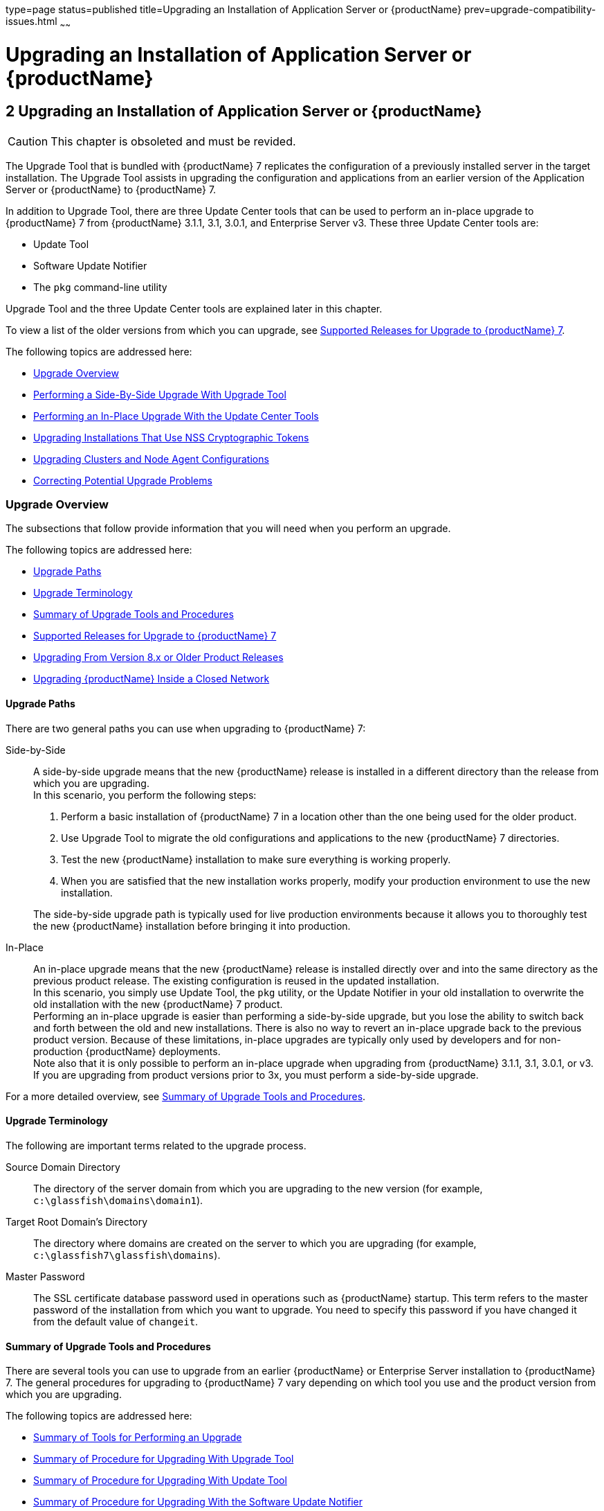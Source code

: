 type=page
status=published
title=Upgrading an Installation of Application Server or {productName}
prev=upgrade-compatibility-issues.html
~~~~~~

= Upgrading an Installation of Application Server or {productName}

[[upgrading-an-installation-of-application-server-or-glassfish-server]]
== 2 Upgrading an Installation of Application Server or {productName}

[CAUTION]
====
This chapter is obsoleted and must be revided.
====

The Upgrade Tool that is bundled with {productName} 7 replicates
the configuration of a previously installed server in the target
installation. The Upgrade Tool assists in upgrading the configuration
and applications from an earlier version of the Application Server or
{productName} to {productName} 7.

In addition to Upgrade Tool, there are three Update Center tools that
can be used to perform an in-place upgrade to {productName} 7 from
{productName} 3.1.1, 3.1, 3.0.1, and Enterprise Server v3. These
three Update Center tools are:

* Update Tool
* Software Update Notifier
* The `pkg` command-line utility

Upgrade Tool and the three Update Center tools are explained later in
this chapter.

To view a list of the older versions from which you can upgrade, see
xref:#supported-releases-for-upgrade-to-glassfish-server-7[Supported Releases for Upgrade to {productName} 7].

The following topics are addressed here:

* xref:#upgrade-overview[Upgrade Overview]
* xref:#performing-a-side-by-side-upgrade-with-upgrade-tool[Performing a Side-By-Side Upgrade With Upgrade Tool]
* xref:#performing-an-in-place-upgrade-with-the-update-center-tools[Performing an In-Place Upgrade With the Update Center
Tools]
* xref:#upgrading-installations-that-use-nss-cryptographic-tokens[Upgrading Installations That Use NSS Cryptographic Tokens]
* xref:#upgrading-clusters-and-node-agent-configurations[Upgrading Clusters and Node Agent Configurations]
* xref:#correcting-potential-upgrade-problems[Correcting Potential Upgrade Problems]

[[upgrade-overview]]

=== Upgrade Overview

The subsections that follow provide information that you will need when
you perform an upgrade.

The following topics are addressed here:

* xref:#upgrade-paths[Upgrade Paths]
* xref:#upgrade-terminology[Upgrade Terminology]
* xref:#summary-of-upgrade-tools-and-procedures[Summary of Upgrade Tools and Procedures]
* xref:#supported-releases-for-upgrade-to-glassfish-server-7[Supported Releases for Upgrade to {productName} 7]
* xref:#GSUPG00063[Upgrading From Version 8.x or Older Product Releases]
* xref:#upgrading-glassfish-server-inside-a-closed-network[Upgrading {productName} Inside a Closed Network]

[[upgrade-paths]]

==== Upgrade Paths

There are two general paths you can use when upgrading to {productName} 7:

Side-by-Side::
  A side-by-side upgrade means that the new {productName} release is
  installed in a different directory than the release from which you are
  upgrading. +
  In this scenario, you perform the following steps:

  1.  Perform a basic installation of {productName} 7 in a location
  other than the one being used for the older product.
  2.  Use Upgrade Tool to migrate the old configurations and
  applications to the new {productName} 7 directories.
  3.  Test the new {productName} installation to make sure everything
  is working properly.
  4.  When you are satisfied that the new installation works properly,
  modify your production environment to use the new installation.

+
The side-by-side upgrade path is typically used for live production
  environments because it allows you to thoroughly test the new
  {productName} installation before bringing it into production.

In-Place::
  An in-place upgrade means that the new {productName} release is
  installed directly over and into the same directory as the previous
  product release. The existing configuration is reused in the updated
  installation. +
In this scenario, you simply use Update Tool, the `pkg` utility, or
  the Update Notifier in your old installation to overwrite the old
  installation with the new {productName} 7 product. +
  Performing an in-place upgrade is easier than performing a
  side-by-side upgrade, but you lose the ability to switch back and
  forth between the old and new installations. There is also no way to
  revert an in-place upgrade back to the previous product version.
  Because of these limitations, in-place upgrades are typically only
  used by developers and for non-production {productName}
  deployments. +
  Note also that it is only possible to perform an in-place upgrade when
  upgrading from {productName} 3.1.1, 3.1, 3.0.1, or v3. If you are
  upgrading from product versions prior to 3x, you must perform a
  side-by-side upgrade.

For a more detailed overview, see xref:#summary-of-upgrade-tools-and-procedures[Summary of Upgrade Tools
and Procedures].

[[upgrade-terminology]]

==== Upgrade Terminology

The following are important terms related to the upgrade process.

Source Domain Directory::
  The directory of the server domain from which you are upgrading to the
  new version (for example, `c:\glassfish\domains\domain1`).
Target Root Domain's Directory::
  The directory where domains are created on the server to which you are
  upgrading (for example, `c:\glassfish7\glassfish\domains`).
Master Password::
  The SSL certificate database password used in operations such as
  {productName} startup. This term refers to the master password of
  the installation from which you want to upgrade. You need to specify
  this password if you have changed it from the default value of
  `changeit`.

[[summary-of-upgrade-tools-and-procedures]]

==== Summary of Upgrade Tools and Procedures

There are several tools you can use to upgrade from an earlier {productName} or Enterprise Server installation to {productName} 7. The
general procedures for upgrading to {productName} 7 vary depending
on which tool you use and the product version from which you are upgrading.

The following topics are addressed here:

* xref:#summary-of-tools-for-performing-an-upgrade[Summary of Tools for Performing an Upgrade]
* xref:#summary-of-procedure-for-upgrading-with-upgrade-tool[Summary of Procedure for Upgrading With Upgrade Tool]
* xref:#summary-of-procedure-for-upgrading-with-update-tool[Summary of Procedure for Upgrading With Update Tool]
* xref:#summary-of-procedure-for-upgrading-with-the-software-update-notifier[Summary of Procedure for Upgrading With the Software Update Notifier]
* xref:#summary-of-procedure-for-upgrading-with-the-pkg-utility[Summary of Procedure for Upgrading With the `pkg` Utility]

[[summary-of-tools-for-performing-an-upgrade]]

===== Summary of Tools for Performing an Upgrade

There are several tools you can use to perform an upgrade to {productName} 7 are described below.

* xref:#upgrade-tool[Upgrade Tool]
* xref:#update-tool-and-the-pkg-utility[Update Tool and the `pkg` Utility]
* xref:#software-update-notifier[Software Update Notifier]

[[upgrade-tool]]

Upgrade Tool

The {productName} Upgrade Tool is tended solely for performing
side-by-side upgrades from any compatible older product version to
{productName} 7.

Upgrade Tool provides a number of features that aid in the migration of
older configurations and applications to a new {productName} 7
installation. These features are described in more detail in
xref:#upgrade-tool-functionality[Upgrade Tool Functionality].

In {productName} 7 Upgrade Tool is installed in the
as-install``/bin`` directory.

[NOTE]
====
Upgrade Tool is the only tool you can use when upgrading to {productName} 7 from product versions prior to {productName} 3.0.1 or
Enterprise Server v3.
====

See xref:#summary-of-procedure-for-upgrading-with-upgrade-tool[Summary of Procedure for Upgrading With Upgrade Tool]
for an overview of the general procedure for performing an upgrade with
Upgrade Tool.

[[update-tool-and-the-pkg-utility]]

Update Tool and the `pkg` Utility

The {productName} Update Tool is a graphical utility that is
typically used for the day-to-day maintenance of {productName}
components and additional features. For example, Update Tool can be used
to update {productName} components or install additional features
such as OSGi Admin Console.

The command-line counterpart to Update Tool is the `pkg` utility. While
the `pkg` utility does not provide exactly the same set of features as
Update Tool, for the purposes of upgrading to {productName} 7, the
`pkg` utility and Update Tool feature sets are almost identical.

In addition to day-to-day maintenance tasks, Update Tool and the `pkg`
utility can be used to perform an in-place upgrade of an entire
{productName} 3.0.1 or Enterprise Server v3 installation to the
{productName} 7 or later release.

In {productName} 7 Update Tool is installed in the
as-install-parent``/bin`` directory.

[NOTE]
====
It is not possible to use Update Tool to upgrade from {productName}
or Enterprise Server versions prior to 3x. For these older versions, you
must use the Upgrade Tool, described in xref:#upgrade-tool[Upgrade Tool].
====

See xref:#summary-of-procedure-for-upgrading-with-update-tool[Summary of Procedure for Upgrading With Update Tool] for
an overview of the general procedure for performing an upgrade with
Update Tool. For more information about Update Tool in general, see
"xref:administration-guide.adoc#GSADG00701[Update Tool]"
in {productName} Administration Guide.

[[software-update-notifier]]

Software Update Notifier

The {productName} Software Update Notifier is similar to Update Tool
and the `pkg` utility in that it enables you to perform an in-place
upgrade from {productName} 3.1.1, 3.1, 3.0.1, or Enterprise Server
v3. As with Update Tool and the `pkg` utility, you cannot use the
Software Update tool to upgrade from product releases prior 3.0.1 and
v3.

The Software Update Notifier is distributed as a configuration option
during {productName} 7, 3.0.1, and Enterprise Server v3
installation. If installed and enabled, the Software Update Notifier
monitors your installation and pops up a notification balloon when
updates or upgrades are available for your product.

See xref:#summary-of-procedure-for-upgrading-with-the-software-update-notifier[Summary of Procedure for Upgrading With the Software
Update Notifier] for an overview of the general procedure for performing
an upgrade with the Software Update Notifier. For more information about
the Update Notifier, refer to the Update Tool online help.

[[summary-of-procedure-for-upgrading-with-upgrade-tool]]

===== Summary of Procedure for Upgrading With Upgrade Tool

The general procedure for using Upgrade Tool to perform an upgrade to
{productName} 7 from any compatible older version of {productName} or Enterprise Server comprises the following steps:

1. Download {productName} 7 and perform a Standard Installation,
as described in "xref:installation-guide.adoc#GSING00007[
To Install {productName} Using the Self-Extracting File]"
in {productName} Installation Guide.
2. Copy any custom or third-party libraries from the older installation
to their corresponding locations in the new {productName} 7
installation directories. Note that you should only copy custom or
third-party libraries here. Do not copy an libraries from the actual
domain that will be upgraded.
3. Run the `asupgrade` command from the new {productName} 7
as-install``/bin`` directory.
4. Start the new {productName} 7 DAS with the
`asadmin start-domain` subcommand.

This procedure is described in more detail in xref:#performing-a-side-by-side-upgrade-with-upgrade-tool[Performing a
Side-By-Side Upgrade With Upgrade Tool].

[[summary-of-procedure-for-upgrading-with-update-tool]]

===== Summary of Procedure for Upgrading With Update Tool

The general procedure for using Update Tool to perform an upgrade to
{productName} 7 from {productName} 3.0.1 or Enterprise Server v3
comprises the following steps:

1. Manually stop all server instances and the domain.
2. Launch Update Tool by using the as-install-parent`/bin/updatetool`
command in the older product directory.
3. In Update Tool, select and install the latest {productName}
product release. This updates your server to the 7 release.
4. Upgrade the domain by running the `asadmin start-domain --upgrade`
subcommand. This performs the upgrade and then shuts down the DAS.
5. Restart the DAS normally with the with the `asadmin start-domain`
subcommand.

This procedure is described in more detail in xref:#to-upgrade-using-the-update-tool-gui[To Upgrade
Using the Update Tool GUI].

[[summary-of-procedure-for-upgrading-with-the-software-update-notifier]]

===== Summary of Procedure for Upgrading With the Software Update Notifier

The general procedure for using the Software Update Notifier to perform
an upgrade to {productName} 7 from {productName}3.0.1 or
Enterprise Server v3 comprises the following steps:

1. Wait for the Software Update Notifier to pop up a notification
balloon informing you that updates are available.
2. Click the balloon prompt to launch the Software Update GUI.
3. Manually stop all server instances and the domain.
4. Use the Software Update GUI to perform the upgrade. This updates
your server to the 7 release.
5. Upgrade the domain by running the `asadmin start-domain --upgrade`
subcommand. This performs the upgrade and then shuts down the DAS.
6. Restart the upgraded DAS normally with the with the
`asadmin start-domain` subcommand.

This procedure is described in more detail in xref:#to-upgrade-using-the-software-update-notifier[To Upgrade
Using the Software Update Notifier].

[[summary-of-procedure-for-upgrading-with-the-pkg-utility]]

===== Summary of Procedure for Upgrading With the `pkg` Utility

The general procedure for using the `pkg` utility to perform an upgrade
to {productName} 7 from {productName}3.0.1 or Enterprise Server
v3 comprises the following steps:

1. Manually stop all server instances and the domain.
2. Run the as-install-parent`/bin/pkg` command with the desired options
in the older product directory. This updates your server to the 7
release.
3. Upgrade the domain by running the `asadmin start-domain --upgrade`
subcommand. This performs the upgrade and then shuts down the DAS.
4. Restart the upgraded DAS normally with the with the
`asadmin start-domain` subcommand.

This procedure is described in more detail in xref:#to-upgrade-from-the-command-line-using-the-pkg-utility[To Upgrade
From the Command Line Using the `pkg` Utility].

[[supported-releases-for-upgrade-to-glassfish-server-7]]

==== Supported Releases for Upgrade to {productName} 7

Upgrades to {productName} 7 are supported from the following
earlier {productName} product releases:

* Sun GlassFish Enterprise Server v2.1.1
* Sun GlassFish Enterprise Server v3
* {productName} 3.0.1
* {productName} 3.1
* {productName} 3.1.1

[[GSUPG00063]][[upgrading-from-version-8.x-or-older-product-releases]]

==== Upgrading From Version 8.x or Older Product Releases

It is not possible to upgrade to {productName} 7 directly from Sun
GlassFish Enterprise Server 8.x or older product releases.

To upgrade from a product release that is older than any of those listed
in xref:#supported-releases-for-upgrade-to-glassfish-server-7[Supported Releases for Upgrade to {productName} 7],
you must first upgrade your older product release to one of the releases
that are supported for upgrade to {productName} 7.

For example, to upgrade from any Enterprise Server 8.x release, you
first need to upgrade that older release to Enterprise Server 2.1.1.
That is, your upgrade path would be as follows:

Enterprise Server 8.x⇒Enterprise Server 2.1.1⇒{productName} 7

Sun GlassFish Enterprise Server 2.1.1 is available for download from the
http://glassfish.java.net/public/downloadsindex.html[GlassFish Community
Downloads] (`http://glassfish.java.net/public/downloadsindex.html`)
page. Instructions for upgrading to Enterprise Server 2.1.1 are provided
in http://download.oracle.com/docs/cd/E19879-01/821-0180/index.html[Sun
GlassFish Enterprise Server 2.1.1 Upgrade Guide]
(`http://docs.oracle.com/cd/E19879-01/821-0180/index.html`).

After upgrading your older Enterprise Server installation to Enterprise
Server 2.1.1, you can proceed normally with the instructions in this
guide to complete the upgrade to {productName} 7.

[[upgrading-glassfish-server-inside-a-closed-network]]

==== Upgrading {productName} Inside a Closed Network

For instructions on upgrading a {productName} installation in an
environment where Internet access is not available, see
"xref:administration-guide.adoc#GSADG00575[
Extending and Updating {productName} Inside a Closed Network]"
in {productName} Administration Guide.

[[performing-a-side-by-side-upgrade-with-upgrade-tool]]

=== Performing a Side-By-Side Upgrade With Upgrade Tool

This section explains how to use Upgrade Tool to perform a side-by-side
upgrade to {productName} 7 from any compatible older product release.

The following topics are addressed here:

* xref:#upgrade-tool-summary[Upgrade Tool Summary]
* xref:#upgrade-tool-functionality[Upgrade Tool Functionality]
* xref:#to-upgrade-from-the-command-line-using-upgrade-tool[To Upgrade From the Command Line Using Upgrade Tool]
* xref:#to-upgrade-using-the-upgrade-tool-wizard[To Upgrade Using the Upgrade Tool Wizard]

[[upgrade-tool-summary]]

==== Upgrade Tool Summary

The Upgrade Tool upgrades your domain configurations and deployed
applications. When you use the Upgrade Tool, the source server and the
target server are normally installed on the same machine, but under
different install locations. Both server file systems must be accessible
from the system on which you perform the upgrade.

To perform the upgrade, the user who runs the upgrade needs to have read
permissions for the source and target directories and write permission
for the target directory.

You can perform an upgrade using Upgrade Tool in the following ways:

* xref:#to-upgrade-from-the-command-line-using-upgrade-tool[To Upgrade From the Command Line Using Upgrade Tool]
* xref:#to-upgrade-using-the-upgrade-tool-wizard[To Upgrade Using the Upgrade Tool Wizard]

[[upgrade-tool-functionality]]

==== Upgrade Tool Functionality

The Upgrade Tool migrates the configurations and deployed applications
from an earlier version of Sun Java System Application Server or Sun
GlassFishEnterprise Server to the current version. Database migrations
or conversions are not part of this upgrade process.

Briefly, the Upgrade Tool performs the following steps:

* Copies the older source domain directory to the new target `domains` directory.
* Calls the `asadmin start-domain --upgrade` command to migrate the
source configurations to the new target {productName} installation.
* Sends all `asadmin` command output to the screen and to the
`upgrade.log` file, and sends all server output to the `server.log` file.

Additional Upgrade Tool functions are explained in the following sections:

* xref:#migration-of-deployed-applications[Migration of Deployed Applications]
* xref:#upgrade-of-clusters[Upgrade of Clusters]
* xref:#upgrade-verification[Upgrade Verification]

[[migration-of-deployed-applications]]

===== Migration of Deployed Applications

Application archives (EAR files) and component archives (JAR, WAR, and
RAR files) that are deployed in the source server do not require any
modification to run on {productName} 7.
Components that may have incompatibilities are deployed on {productName} 7 with the `compatibility` property set to `v2` and will run
without change on {productName} 7. You may, however, want to
consider modifying the applications to conform to Jakarta EE 6 requirements.

The Jakarta EE 6 platform specification imposes stricter requirements than
Jakarta EE 5 did on which JAR files can be visible to various modules
within an EAR file. In particular, application clients must not have
access to EJB JAR files or other JAR files in the EAR file unless they
use a `Class-Path` header in the manifest file, or unless references use
the standard Java SE mechanisms (extensions, for example), or use the
Jakarta EE `library-directory` mechanism. Setting the `library-directory`
property to `v2` removes these Jakarta EE 6 restrictions.

Applications and components that are deployed in the source server are
deployed on the target server during the upgrade. Applications that do
not deploy successfully on the target server must be deployed manually
on the target server by the user.

If a domain contains information about a deployed application and the
installed application components do not agree with the configuration
information, the configuration is migrated unchanged, without any
attempt to reconfigure the incorrect configurations.

[[upgrade-of-clusters]]

===== Upgrade of Clusters

When upgrading from a clustered configuration, the older cluster
information is retained in a new `domain.xml` file in the {productName} 7 installation directories. However, it is still necessary to
manually re-create the server instances that are contained in the
clusters. This procedure is explained in xref:#upgrading-clusters-and-node-agent-configurations[Upgrading Clusters
and Node Agent Configurations].

[[upgrade-verification]]

===== Upgrade Verification

An upgrade log records the upgrade activity. The upgrade log file is
named `upgrade.log` and is created in the working directory from which
the Upgrade Tool is run. Additional information is recorded in the
server log of the upgraded domain.

You can also use the `asadmin version` subcommand after starting the
upgraded domain to verify the new {productName} product version; for example:

[source]
----
asadmin> version
Version = Eclipse GlassFish 7.0.0 (build 42)
Command version executed successfully.
----

[[to-upgrade-from-the-command-line-using-upgrade-tool]]

==== To Upgrade From the Command Line Using Upgrade Tool

This procedure explains how to use the Upgrade Tool command line to
upgrade to {productName} 7 from any supported older product release.
See xref:#supported-releases-for-upgrade-to-glassfish-server-7[Supported Releases for Upgrade to {productName} 7] for a list of supported releases.

Before You Begin

Ensure that the domains on the source server from which you are
upgrading are stopped before proceeding.

1. Download and install {productName} 7 using the Typical
Installation path. +
See "xref:installation-guide.adoc#GSING00025[
Installing {productName} From a Self-Extracting Bundle]"
in {productName} Installation Guide for instructions.

2. Copy any custom or third-party libraries that may be located in the
source as-install``/lib`` directory to the target as-install``/lib``
directory. +
Custom and third-party libraries should normally be located in the
domain-dir``/lib`` directory. This step is only necessary for custom or
third-party libraries that may be located in the nonstandard
as-install``/lib`` directory.

3. Start Upgrade Tool from a command shell for your operating environment.
+
[NOTE]
====
Use the Upgrade Tool that is located in the target {productName} 7
installation, not the older source installation.
====
+
* On UNIX systems
+
[source]
----
as-install/bin/asupgrade -c
----
* On Windows systems
+
[source]
----
as-install\bin\asupgrade.bat -c
----
The `-c` option starts Upgrade Tool in console mode. If `-c` is omitted,
Upgrade Tool starts in GUI mode, which is described in xref:#to-upgrade-using-the-upgrade-tool-wizard[To
Upgrade Using the Upgrade Tool Wizard].
+
If you start Upgrade Tool with only the `-c` option, the tool enters
interactive CLI mode in which you are asked to supply the needed
options. If you prefer to enter all options directly from the command
line, you can use the following syntax:
+
[source]
----
asupgrade
[-c|--console]
[-V|--version]
[-h|--help]
[-s|--source source-domain-directory]
[-t|--target target-domain-directory]
[-f|--passwordfile password-file]
----

+
Explanations of these options are provided at the end of this procedure.

4. Follow the prompts to perform the upgrade. +
If a name used for an older domain that you are upgrading already exists
in the new target domains directory, Upgrade Tool will ask if you want
to rename the new directory so the old directory can be copied to the
new installation.
* If you type `y` in response, the directory is renamed
domain-name`.original`. If that name already exists, the directory will
be renamed domain-name`.orginal.0`. For example, if the old domain
directory is named `domain1`, it will be renamed `domain1.original`, or
if that name already exists, `domain1.original.0`.
* If you type `n`, you are prompted to specify a different directory
name or quit.
+
The domain is upgraded and the results are output to the console.

5. Review the console output to verify that the upgrade proceeded correctly. +
This output is also written to the `output.log` file for later review. +
If there are any `SEVERE` or `WARNING` messages in the `server.log`
file, the upgrade output will say
`"Possible error encountered during upgrade. See server log after upgrade process completes."`

6. Start the upgraded {productName} 7 domain.
+
[source]
----
asadmin start-domain domain-name
----
Log in to the Administration Console with the user name and password you
used in the older server.
+
[NOTE]
====
{productName} 7 does not support NSS authentication. If you are
upgrading from a Enterprise Profile configuration that uses NSS
authentication, follow the procedure in xref:#upgrading-installations-that-use-nss-cryptographic-tokens[Upgrading
Installations That Use NSS Cryptographic Tokens].
====

7. If you are upgrading a clustered configuration or a configuration in
which node agents were used, proceed with the instructions in
xref:#upgrading-clusters-and-node-agent-configurations[Upgrading Clusters and Node Agent Configurations].

[[gktiu]]
Example 2-1 Using the `asupgrade` Command Line

The following example shows how to use the `asupgrade` command-line
utility in non-interactive mode to upgrade an existing Sun GlassFish
Enterprise Server v2.1 installation to {productName} 7. The
following command should be entered on a single line.

[source]
----
asupgrade -c -s /home/glassfish/domains/domain1 -f /root/mypassword
-t /home/glassfish7/glassfish/domains
----

asupgrade Command-Line Options

Listed below are the `asupgrade` command-line options, including the
short form, the long form, and a description of each option.

[width="100%",cols="<26%,<26%,<48%",options="header",]
|===
|Short Form |Long Form |Description

|`-c`
|`--console`
|Launches the upgrade command line utility.

|`-V`
|`--version`
|The version of the {productName}.

|`-h`
|`--help`
|Displays the arguments for launching the upgrade utility.

|`-s` source-domain-directory
|`--source` source-domain-directory
|The domain-dir directory in the source (older) server installation.

|`-t` target-domains-directory
|`--target` target-domains-directory
|The desired domain-root-dir directory in the {productName} 7 target
installation; default is as-install``/domains``

|`-f` password-file
|`--passwordfile` password-file
|The file containing the administration password and the master password.
|===

Next Steps

* Browse to the URL `http://localhost:8080` to view the
domain-dir``/docroot/index.html`` file. This file is brought over during
the upgrade. You may want to copy the default {productName} 7 file
from the `domain1.original/docroot` directory and customize it for your
{productName} 7 installation.
* To register your installation of {productName} from the
Administration Console, select the Registration item from the Common
Tasks page. For step-by-step instructions on the registration process,
click the Help button on the Administration Console.

[[to-upgrade-using-the-upgrade-tool-wizard]]

==== To Upgrade Using the Upgrade Tool Wizard

This procedure explains how to use the graphical Upgrade Tool Wizard to
upgrade to {productName} 7 from any supported older product release.
See xref:#supported-releases-for-upgrade-to-glassfish-server-7[Supported Releases for Upgrade to {productName} 7] for a list of supported releases.

Before You Begin

Ensure that the source domains from which you are upgrading are stopped
before proceeding.

1. Download and install {productName} 7 using the Typical Installation path. +
See "xref:installation-guide.adoc#GSING00025[
Installing {productName} From a Self-Extracting Bundle]"
in {productName} Installation Guide for instructions.

2. Copy any custom or third-party libraries that may be located in the
source as-install``/lib`` directory to the target as-install``/lib`` directory. +
Custom and third-party libraries should normally be located in the
domain-dir``/lib`` directory. This step is only necessary for custom or
third-party libraries that may be located in the nonstandard
as-install``/lib`` directory.

3. Start the Upgrade Tool wizard from a command shell for your
operating environment.
+
[NOTE]
====
Use the Upgrade Tool that is located in the target {productName} 7
installation, not the older source installation.
====
+
* On UNIX systems
+
[source]
----
as-install/bin/asupgrade
----
* On Windows systems
+
[source]
----
as-install\bin\asupgrade.bat
----

+
[TIP]
====
You may find it faster to run the `asupgrade` command with the `s`
source-domain-directory option, which will prefill the Source Domain
Directory field in the next step.
====

4. In the Source Domain Directory field, type the domain directory of
the existing installation from which to import the configuration, or
click Browse. +
For example, you might type `c:\glassfish\domains\domain1`.

5. In the Target Domains Root Directory field, type the location of the
{productName} 7 installation to which to transfer the
configuration, or click Browse. +
The default is the full path name of the `domains` directory of your
{productName} 7 installation (for example,
`c:\glassfish7\glassfish\domains`).

6. Provide the master password of the source application server. +
The domain will be upgraded using these credentials. If you do not
specify a password here, the default master password is used.
+
[NOTE]
====
{productName} 7 does not support NSS authentication. If you are
upgrading from a Enterprise Profile configuration that uses NSS
authentication, follow the procedure in xref:#upgrading-installations-that-use-nss-cryptographic-tokens[Upgrading
Installations That Use NSS Cryptographic Tokens].
====

7. Click Next. +
If a name used for an older domain that you are upgrading already exists
in the new target domains directory, Upgrade Tool will ask if you want
to rename the new directory so the old directory can be copied to the
new installation.
* If you click OK in response, the directory is renamed
domain-name``.original``. If that name already exists, the directory will
be renamed domain-name``.orginal.0``. For example, if the old domain
directory is named `domain1`, it will be renamed `domain1.original`, or
if that name already exists, `domain1.original.0`.
* If you click No, you brought back to the main screen.

+
The domain is upgraded and the Upgrade Results page displays the status
of the upgrade operation.

8. Review the output in the Upgrade Results page to verify that the
upgrade proceeded correctly. +
If there are any `SEVERE` or `WARNING` messages in the `server.log`
file, the upgrade output will say
`"Possible error encountered during upgrade. See server log after upgrade process completes."`

9. Click Finish to exit the Upgrade Tool when the upgrade process is
complete.

10. Start the upgraded {productName} 7 domain.
+
[source]
----
asadmin start-domain domain-name
----

11. If you are upgrading a clustered configuration or a configuration in
which node agents were used, proceed with the instructions in
xref:#upgrading-clusters-and-node-agent-configurations[Upgrading Clusters and Node Agent Configurations].



Next Steps

* Browse to the URL `http://localhost:8080` to view the
domain-dir`/docroot/index.html` file. This file is brought over during
the upgrade. You may want to copy the default {productName} 7 file
from the `domain1.original/docroot` directory and customize it for your
{productName} 7 installation.
* To register your installation of {productName} from the
Administration Console, select the Registration item from the Common
Tasks page. For step-by-step instructions on the registration process,
click the Help button on the Administration Console.

[[performing-an-in-place-upgrade-with-the-update-center-tools]]

=== Performing an In-Place Upgrade With the Update Center Tools

This section explains how to use the three Update Center tools to
perform an in-place upgrade to {productName} 7 from {productName} 3.0.1 or Enterprise Server v3. Specifically, the three tools
explained in this section are:

* Update Tool
* Software Update Notifier
* The `pkg` command-line utility

[NOTE]
====
{productName} 3.0.1 and Enterprise Server v3 are the only product
releases that can be upgraded to the 7 release with the Update Center
tools. If you are upgrading from any other product release, you must use
Upgrade Tool, as described in xref:#performing-a-side-by-side-upgrade-with-upgrade-tool[Performing a Side-By-Side
Upgrade With Upgrade Tool].
====

The following topics are addressed here:

* xref:#update-center-tool-procedures[Update Center Tool Procedures]
* xref:#to-upgrade-using-the-update-tool-gui[To Upgrade Using the Update Tool GUI]
* xref:#to-upgrade-using-the-software-update-notifier[To Upgrade Using the Software Update Notifier]
* xref:#to-upgrade-from-the-command-line-using-the-pkg-utility[To Upgrade From the Command Line Using the `pkg` Utility]

[[update-center-tool-procedures]]

==== Update Center Tool Procedures

Unlike when using Upgrade Tool, when you use the Update Tool, the
Software Update Notifier, or the `pkg` utility to perform a {productName} 7 upgrade, the older source server directories are overwritten
with the new target server directories, and the existing configuration
and deployed applications are reused in the updated installation.

To perform the upgrade, the user who runs the upgrade needs to have read
and writer permissions for the server installation directories.

You can perform an upgrade using the Update Center tools in the
following ways:

* xref:#to-upgrade-using-the-update-tool-gui[To Upgrade Using the Update Tool GUI]
* xref:#to-upgrade-using-the-software-update-notifier[To Upgrade Using the Software Update Notifier]
* xref:#to-upgrade-from-the-command-line-using-the-pkg-utility[To Upgrade From the Command Line Using the `pkg` Utility]

[[to-upgrade-using-the-update-tool-gui]]

==== To Upgrade Using the Update Tool GUI

This procedure explains how to use the graphical Update Tool to perform
an in-place upgrade to {productName} 7 from {productName} 3.0.1
or Enterprise Server v3. Note that it is not possible to use this
procedure with any other product releases.

1. Ensure that all domains on the source server from which you are
upgrading are stopped before proceeding.

2. In a command shell for your operating environment, navigate to the
as-install-parent``/bin`` directory.

3. Use the `updatetool` command to start the Update Tool GUI. +
The Update Tool main window is displayed.

4. Click on Available Updates.

5. Select all items in the Available Updates list, and then click the
Install button in the toolbar at the top of the Update Tool main window. +
When the upgrade is complete, exit Update Tool.

6. Upgrade the domain by starting the DAS with the `--upgrade` option.
+
[source]
----
as-install/bin/asadmin start-domain --upgrade domain-name
----
This upgrades the domain and then shuts down the DAS.

7. Start the DAS normally.
+
[source]
----
as-install/bin/asadmin start-domain domain-name
----



Next Steps

* Browse to the URL `http://localhost:8080` to view the
domain-dir``/docroot/index.html`` file. This file is brought over during
the upgrade. You may want to copy the default {productName} 7 file
from the `domain1.original/docroot` directory and customize it for your
{productName} 7 installation.
* To register your installation of {productName} from the
Administration Console, select the Registration item from the Common
Tasks page. For step-by-step instructions on the registration process,
click the Help button on the Administration Console.

[[to-upgrade-using-the-software-update-notifier]]

==== To Upgrade Using the Software Update Notifier

This procedure explains how to use the Software Update Notifier to
perform an in-place upgrade to {productName} 7 from {productName} 3.0.1 or Enterprise Server v3. Note that it is not possible to
use this procedure with any other product releases.

Before You Begin

The Software Update Notifier must be installed and enabled on the
{productName} or Enterprise Server release from which you are
upgrading. Software Update Notifier installation is typically performed
during the initial {productName} or Enterprise Server installation.
The Software Update Notifier can also be installed later using Update
Tool. For more information about the Update Notifier, refer to the
Update Tool online help.

1. Wait for the Software Update Notifier to pop up a notification
balloon informing you that updates are available.

2. Click the balloon prompt to open the Software Update GUI.

3. Manually stop all domains and server instances.

4. Using the Software Update GUI, select the items you want to upgrade
and start the installation. +
Ensure that {productName} 7 is one of the items you select for
upgrade. This upgrades the server and selected components to the latest
available versions.

5. Upgrade the domain by starting the DAS with the `--upgrade` option.
+
[source]
----
as-install/bin/asadmin start-domain --upgrade domain-name
----
This upgrades the domain and then shuts down the DAS.

6. Start the DAS normally.
+
[source]
----
as-install/bin/asadmin start-domain domain-name
----



Next Steps

* Browse to the URL `http://localhost:8080` to view the
domain-dir`/docroot/index.html` file. This file is brought over during
the upgrade. You may want to copy the default {productName} 7 file
from the `domain1.original/docroot` directory and customize it for your
{productName} 7 installation.
* To register your installation of {productName} from the
Administration Console, select the Registration item from the Common
Tasks page. For step-by-step instructions on the registration process,
click the Help button on the Administration Console.

[[to-upgrade-from-the-command-line-using-the-pkg-utility]]

==== To Upgrade From the Command Line Using the `pkg` Utility

This procedure explains how to use the `pkg` utility to perform an
in-place upgrade to {productName} 7 from {productName} 3.0.1 or
Enterprise Server v3. Note that it is not possible to use this procedure
with any other product releases.

1. Ensure that all domains on the source server from which you are
upgrading are stopped before proceeding.

2. In a command shell for your operating environment, navigate to the
as-install-parent``/bin`` directory.

3. Use the `pkg image-update` command to update your entire {productName} 3.0.1 or Enterprise Server v3 installation to {productName} 7.
+
[source]
----
./pkg image-update
----
This upgrades the server components to the latest available versions.

4. Upgrade the domain by starting the DAS with the `--upgrade` option.
+
[source]
----
as-install/bin/asadmin start-domain --upgrade domain-name
----
This upgrades the domain and then shuts down the DAS.

5. Start the DAS normally.
+
[source]
----
as-install/bin/asadmin start-domain domain-name
----

Next Steps

* Browse to the URL `http://localhost:8080` to view the
domain-dir`/docroot/index.html` file. This file is brought over during
the upgrade. You may want to copy the default {productName} 7 file
from the `domain1.original/docroot` directory and customize it for your
{productName} 7 installation.
* To register your installation of {productName} from the
Administration Console, select the Registration item from the Common
Tasks page. For step-by-step instructions on the registration process,
click the Help button on the Administration Console.

[[upgrading-installations-that-use-nss-cryptographic-tokens]]

=== Upgrading Installations That Use NSS Cryptographic Tokens

{productName} v2.x EE (Enterprise Edition) uses Network Security
Services (NSS) for cryptographic software tokens. {productName} 7
does not support NSS, so when performing an upgrade from v2.x EE to 7
additional manual configuration steps must be performed.

The following topics are addressed here:

* xref:#to-prepare-for-the-upgrade[To Prepare for the Upgrade]
* xref:#to-perform-post-upgrade-configuration[To Perform Post-Upgrade Configuration]
* xref:#to-upgrade-pkcs11-hardware-tokens[To Upgrade PKCS#11 Hardware Tokens]

[[to-prepare-for-the-upgrade]]

==== To Prepare for the Upgrade

This procedure explains how to prepare for modifying an NSS-based
{productName} 2.x installation when upgrading to {productName} 7.

1. Download and install {productName} 7 using the Typical Installation path. +
Ensure that you install the new {productName} 7 product in a
directory that is different than the one used for the older installation
from which you are upgrading. +
See "xref:installation-guide.adoc#GSING00025[
Installing {productName} From a Self-Extracting Bundle]"
in {productName} Installation Guide for instructions.

2. Rename the new {productName} 7 domain-dir (the default is
as-install``/domains/domain1``) to a name of your choice. +
In this procedure, `31domain` is used for the renamed {productName} 7 domain.

3. Copy the older source domain to be upgraded to the new {productName} 7 as-install``/domains`` directory. +
In this procedure, `domain1` is used for the older source domain that is
copied to the new {productName} 7 installation.
+
[NOTE]
====
The remaining steps in this procedure are performed on the copy of your
source domain that you created in this step, rather than on your
original source domain. It is strongly recommended that you perform the
{productName} 7 upgrade on a copy of your old domain rather than on
the original.
====

4. Copy the `server.policy`, `keystore.jks`, and `cacerts.jks` files
from the renamed `./31domain/config` directory to the `./domain1/config`
directory to be upgraded. +
For example:
+
[source]
----
cp as-install/domains/31domain/config/server.policy as-install/domains/domain1/config
cp as-install/domains/31domain/config/keystore.jks as-install/domains/domain1/config
cp as-install/domains/31domain/config/cacerts.jks as-install/domains/domain1/config
----
This will overwrite the master password for `./domain1` with the
password used in the `./31domain`.

5. Modify the `domain.xml` file for `./domain1`.
[arabic]
.. Add the following `jvm-options` under `server-config` and
`default-config`:
+
[source]
----
-Djavax.net.ssl.keyStore=${com.sun.aas.instanceRoot}/config/keystore.jks
-Djavax.net.ssl.trustStore=${com.sun.aas.instanceRoot}/config/cacerts.jks
----
.. Remove the following `jvm-option` under `server-config` and
`default-config`:
+
[source]
----
-Dcom.sun.appserv.nss.db=${com.sun.aas.instanceRoot}/config
----

6. Upgrade `./domain1` by starting the DAS in the new {productName} 7
installation with the `--upgrade` option.
+
[source]
----
as-install/bin/asadmin start-domain --upgrade domain1
----
This upgrades the domain and then shuts down the DAS.
7. Start the upgraded DAS normally.
+
[source]
----
as-install/bin/asadmin start-domain domain1
----

[[to-perform-post-upgrade-configuration]]

==== To Perform Post-Upgrade Configuration

These instructions explain the post-upgrade configuration steps that
must be performed when upgrading from an NSS-based installation to
{productName} 7.

Before You Begin

Before proceeding with this procedure, complete the procedure explained
in xref:#to-prepare-for-the-upgrade[To Prepare for the Upgrade].

1. Start the {productName} 7 domain, if it is not already running,
and open the {productName} Admin Console in a browser window. +
The default URL is `https://localhost:4848` +
As part of the xref:#to-prepare-for-the-upgrade[To Prepare for the Upgrade] procedure, the
default keystore with a default self-signed key-certificate pair with an
alias named `s1as` and a keystore password `changeit` was copied into
the v2.x domain before the upgrade.

2. If your default server alias in the NSS v2.x domain is not `s1as`,
you can delete this entry using the following command:
+
[source]
----
keytool -delete -keystore keystore.jks -storepass changeit -alias s1as
keytool -delete -keystore cacerts.jks -storepass changeit -alias s1as
----

3. If the master password for the v2.x domain is not the default
password `changeit`, you need to change the new keystore password to
match the v2.x master password.
+
[source]
----
keytool -storepasswd -new v2-master-password \
-keystore keystore.jks -storepass changeit
keytool -storepasswd -new v2-master-password \
-keystore cacerts.jks -storepass changeit
----

4. Take note of all the `KeyEntries` that exist in your NSS database.
+
These entries must be migrated to the `keystore.jks` in the {productName} 7 domain. The following command can be used to list all the
`KeyEntries` in the NSS database:
+
[source]
----
certutil -L -d $AS_NSS_DB
----
`AS_NSS_DB` should point to the `${com.sun.aas.instanceRoot}/config` for
the 7 instance into which the v2.x domain was copied. The listing with
the attribute combinations `u,u,u` are the `KeyEntries`. +
For example:
+
[source]
----
s1as u,u,u
----

+
[NOTE]
====
To run the `certutil` command, your `LD_LIBRARY_PATH` must point to the
directory containing NSS library and DLLs.
====

5. For each `PrivateKey-Certificate` pair (`KeyEntry`) that exists in
the v2.x NSS database, use the following commands to export them from
the NSS database and import them into the newly created `keystore.jks` file. +
Make sure you use the same alias when importing the `KeyEntry` into the
JKS keystore. For example, if s1as is the only alias present in the NSS
database, the following command can be used:
+
[source]
----
> pk12util -o /tmp/s1as_pk.p12 -n s1as -d $AS_NSS_DB
>keytool -importkeystore -srckeystore /tmp/s1as_pk.p12 -destkeystore \
${com.sun.aas.instanceRoot}/config/keystore.jks -srcstoretype PKCS12 \
-deststoretype JKS -srcstorepass v2-master-password \
-deststorepass v3-master-password -srcalias s1as \
-destalias s1as -srckeypass v2-master-password \
-destkeypass v3-master-password
----
+
[NOTE]
====
The reference to v3-master-password could be the same as
v2-master-password if you intend to retain the same master password for
the 7 domain after upgrading from v2.x.
====

6. If the `s1as` alias represents a `KeyEntry` with a self-signed
certificate, the self-signed certificate must be copied to the
`truststore`.
+
[source]
----
>certutil -L -n s1as -r -d $AS_NSS_DB> /tmp/s1as.der>keytool -import -keystore cacerts.jks -storepass v3-master-password \
-file /tmp/s1as.der -alias s1as
----
7. There is a rare chance that the 2.x NSS database has some CA
(Certificate Authority) certificates that are absent in the default
created `truststore`. In such cases, all aliases that are missing in the
`truststore` (`cacerts.jks`) need to collected.
[arabic]
.. `certutil -L -d $AS_NSS_DB` +
Example output:
+
[source]
----
verisignc1g1 T,c,c
verisignc1g2 T,c,c
verisignc1g3 T,c,c
----
.. `keytool -list -keystore cacerts.jks -storepass` v3-master-password +
Example output:
+
[source]
----
godaddyclass2ca, Jan 20, 2005, trustedCertEntry,
Certificate fingerprint (MD5): 91:DE:06:25:AB:DA:FD:32:17:0C:BB:25:17:2A:84:67
verisignclass1g3ca, Mar 26, 2004, trustedCertEntry,
Certificate fingerprint (MD5): B1:47:BC:18:57 1:18:A0:78:2D:EC:71:E8:2A:95:73
secomevrootca1, May 1, 2008, trustedCertEntry,
Certificate fingerprint (MD5): 22:2D:A6:01:EA:7C:0A:F7:F0:6C:56:43:3F:77:76 3
----

8. For each of the aliases from the `certutil` output in the preceding
step that are required but missing in the `truststore` listing, execute
the following commands to export and import them into the 7 domain's
`truststore`.
+
[source]
----
>certutil -L -n verisignc1g1 -r -d $AS_NSS_DB> /tmp/verisignc1g1.der>keytool -import -keystore cacerts.jks -storepass v3-master-password \
-file /tmp/verisignc1g1.der -alias verisignc1g1
----

[NOTE]
====
Sometimes just the alias names that are used in the NSS database are
different, and the same certificate is, in fact, present in the 7
default `truststore`.
====


[[to-upgrade-pkcs11-hardware-tokens]]

==== To Upgrade PKCS#11 Hardware Tokens

If you are using {productName} v2.x Enterprise Edition with Hardware
Tokens (for example, FIPS-140 compliant Sun Cryptographic Accelerator
6000 or other Sun Cryptographic Accelerators) configured by means of
NSS-PKCS11, then the v2.x EE-to-7 upgrade solution is to directly
configure the Hardware Token as a PKCS11 token using the JDK-JSSE
supported mechanisms for configuring PKCS#11 tokens.

1. Set the `javax.net.ssl.keyStoreType` `jvm-options` in {productName} 7 to PKCS11.
+
[source,xml]
----
<jvm-options>-Djavax.net.ssl.keyStoreType=PKCS11</jvm-options>
----

2. Set the `javax.net.ssl.keyStore` URL should be set to l since this
is a hardware token.
+
[source,xml]
----
<jvm-options>-Djavax.net.ssl.keyStore=NONE</jvm-options>
----

3. Change the password for the `truststore` and the {productName}
`MasterPassword` to match the PIN of your `HardwareToken`.

4. Since you are using a Hardware Token, you can delete the
`keystore.jks` for the migrated domain.

5. Ensure the `token-alias` for the hardware token (private key) that
you intend to use as the Server's Key for SSL is mentioned in every
relevant place in the `domain.xml` for the domain. +
For example, the `cert-nickname` attribute for the `<ssl/>` element
under the `protocol` configuration.

6. If the Hardware Token is to act as a `TrustStore` as well, remove
the `cacerts.jks` file from the domain-dir``/config`` directory. +
Ensure that the following two `jvm-options` are set in the `domain.xml` file:
+
[source,xml]
----
<jvm-options>-Djavax.net.ssl.trustStore=NONE</jvm-options>
<jvm-options>-Djavax.net.ssl.trustStoreType=PKCS11</jvm-options>
----

[[upgrading-clusters-and-node-agent-configurations]]

=== Upgrading Clusters and Node Agent Configurations

This section explains additional steps you need to perform when
upgrading cluster and node agent configurations from Application Server
or Enterprise Server to {productName} 7.

{productName} 7 does not support node agents. As part of the
upgrade process, any node agent elements in the older source
configuration are transformed into `CONFIG` node elements in the
`domain.xml` file for the upgraded DAS. If the source node agent
configuration is incompatible with your {productName} 7
installation, you must correct the node configuration on the upgraded DAS.

In addition, although the source cluster configuration is retained in
the `domain.xml` file for the upgraded DAS, it is still necessary to
install {productName} 7 on each node host and manually re-create
the server instances that are contained in the clusters.

The following topics are addressed here:

* xref:#overview-of-cluster-and-node-agent-upgrade-procedures[Overview of Cluster and Node Agent Upgrade Procedures]
* xref:#to-correct-the-configuration-of-a-node-after-an-upgrade[To Correct the Configuration of a Node After an Upgrade]
* xref:#to-re-create-a-cluster[To Re-Create a Cluster]

[[overview-of-cluster-and-node-agent-upgrade-procedures]]

==== Overview of Cluster and Node Agent Upgrade Procedures

The general steps for upgrading a cluster and node agent configuration
so it will work in {productName} 7 are as follows:

1. Perform a side-by-side upgrade of the DAS. This procedure is
described in xref:#performing-a-side-by-side-upgrade-with-upgrade-tool[Performing a Side-By-Side Upgrade With Upgrade Tool].

2. Perform new (not upgrade) {productName} 7 installations on each
node host. {productName} 7 installation instructions are provided
in the xref:installation-guide.adoc#GSING[
{productName} Installation Guide].

3. Correct the node configuration on the upgraded DAS, if necessary.
This procedure is described in xref:#to-correct-the-configuration-of-a-node-after-an-upgrade[To Correct the Configuration
of a Node After an Upgrade].

4. Re-create the clusters and server instances on each {productName} 7 node host.
This procedure is described in xref:#to-re-create-a-cluster[To Re-Create a Cluster].

[[to-correct-the-configuration-of-a-node-after-an-upgrade]]

==== To Correct the Configuration of a Node After an Upgrade

As part of the upgrade process, node agent elements in the DAS
configuration are transformed into {productName} node elements of
type `CONFIG`. This transformation does not affect the node agent
directories for {productName} instances. To create the equivalent
directories for {productName} instances after an upgrade, you must
re-create the instances as explained in xref:#to-re-create-a-cluster[To Re-Create a
Cluster].

The name of an upgraded node is the name of the node agent from which
the node is transformed.

The host that the node represents is obtained from the configuration of
the original node agent or, if not specified, is not set. If the
configuration of the original node agent did not specify the name of the
node host, you must update the node to specify the host that the node represents.

Default values are applied to the remainder of the node's configuration data.

The default values of the following items in a node's configuration data
might not meet your requirements for the upgraded installation of {productName}:

* The parent of the base installation directory of the {productName}
software on the host, for example, `/export/glassfish7`. +
The default is the parent of the default base installation directory of
the {productName} 7 software on the DAS host. If the {productName} software is installed under a different directory on the node
host, you must update the node's configuration to specify the correct directory.

* The directory that will contain the {productName} instances that
are to reside on the node. +
The default is as-install``/nodes``, where as-install is the base
installation directory of the {productName} software on the host. If
you require the instances to be contained in a different directory, you
must update the node's configuration to specify that directory.

If you are using secure shell (SSH) for centralized administration, you
must also change the type of the node to `SSH` to enable the node for
remote communication.

For more information about {productName} nodes, see
"link:ha-administration-guide/nodes.html#administering-glassfish-server-nodes[Administering {productName} Nodes]" in {productName} High Availability Administration Guide.

Before You Begin

Ensure that the following prerequisites are met:

* A side-by-side upgrade on the DAS has been performed. For more
information, see xref:#performing-a-side-by-side-upgrade-with-upgrade-tool[Performing a Side-By-Side Upgrade With Upgrade Tool].

* If you are changing the type of the node to `SSH`, ensure that SSH is
configured on the host where the DAS is running and on the host that the
node represents. For more information, see
"link:ha-administration-guide/ssh-setup.html#enabling-centralized-administration-of-glassfish-server-instances[
Setting Up SSH for Centralized Administration]" in
{productName} High Availability Administration Guide.

* If you are upgrading from an Enterprise Profile configuration that
uses NSS authentication, ensure that the procedure in
xref:#upgrading-installations-that-use-nss-cryptographic-tokens[Upgrading Installations That Use NSS Cryptographic Tokens]
has been performed. {productName} 7 does not support NSS authentication.

1. Ensure that the DAS is running. +
Remote subcommands require a running server.
2. Update the node's configuration data to specify the correct
directories and, if necessary, change the type of the node.
+
[NOTE]
====
Only the options that are required to complete this task are provided in
this step. For information about all the options for changing the node's
configuration data, see the link:reference-manual/update-node-ssh001.html#update-node-ssh[`update-node-ssh`(1)] help
page or the link:reference-manual/update-node-config.html#update-node-config[`update-node-config`(1)] help page.
====

[source]
----
asadmin> node-update-subcommand [--installdir as-install-parent] [--nodedir node-dir]
[--nodehost node-host] node-name
----
node-update-subcommand::
  The subcommand to run to update the node.
  * If you are leaving the type of the node as `CONFIG`, run the
  `update-node-config` subcommand on the node.
  * If you are changing the type of the node to `SSH`, run the
  `update-node-ssh` subcommand on the node.
as-install-parent::
  The full path to the parent of the base installation directory of the
  {productName} software on the host, for example,
  `/export/glassfish7`.
node-dir::
  The path to the directory that will contain {productName} instances
  that are to reside on the node. If a relative path is specified, the
  path is relative to the as-install directory.
node-host::
  The name of the host that the node is to represent after the node is
  updated.
node-name::
  The name of the node to update. This name is the name of the node
  agent from which the node was transformed.

[[gktoh]]
Example 2-2 Correcting the Configuration of a Node After an Upgrade

This example updates the path to the directory that will contain
instances that are to reside on the node `xk01` to
`/export/home/gf/nodes`. Because this node is transformed from a node
agent, the type of the node is `CONFIG`. Therefore, type of the node is
not changed.

[source]
----
asadmin> update-node-config --nodedir /export/home/gf/nodes xk01
Command update-node-config executed successfully.
----

[[sthref40]]

Next Steps

Re-create the cluster configuration from the older source installation
in the new {productName} 7 installation in as explained in
xref:#to-re-create-a-cluster[To Re-Create a Cluster].

See Also

* "link:ha-administration-guide/ssh-setup.html#enabling-centralized-administration-of-glassfish-server-instances[
Setting Up SSH for Centralized Administration]" in
{productName} High Availability Administration Guide
* "link:ha-administration-guide/nodes.html#administering-glassfish-server-nodes[Administering {productName} Nodes]"
in {productName} High Availability Administration Guide
* link:reference-manual/update-node-config.html#update-node-config[`update-node-config`(1)]
* link:reference-manual/update-node-ssh001.html#update-node-ssh[`update-node-ssh`(1)]

[[to-re-create-a-cluster]]

==== To Re-Create a Cluster

This procedure explains how to re-create a clustered {productName} or
Enterprise Server configuration for {productName} 7.

Before proceeding with these instructions, ensure that you have
completed the following procedures:
--
* Perform the standard upgrade to {productName} 7 on the DAS, as
described in xref:#performing-a-side-by-side-upgrade-with-upgrade-tool[Performing a Side-By-Side Upgrade With Upgrade Tool].

* Perform a new (not upgrade) installation of {productName} 7 on
each node host. See the xref:installation-guide.adoc#GSING[
{productName} Installation Guide] for instructions.

* Correct the upgraded node configuration, if necessary, as described
xref:#to-correct-the-configuration-of-a-node-after-an-upgrade[To Correct the Configuration of a Node After an Upgrade].
--

1. Start the upgraded DAS.
+
[source]
----
asadmin> start-domain domain-name
----
If the upgrade succeeded, the migrated cluster configuration exists and
the `get-health` subcommand lists the status of the clustered instances
as not running.

2. Confirm that the cluster configuration exists and contains all its instances.
+
[source]
----
asadmin> get-health cluster-name
----
For example, for the sample `cluster1` used in this procedure:
+
[source]
----
asadmin> get-health cluster1
instance1 not started
instance2 not started
Command get-health executed successfully.
----

3. Re-create the clustered server instances on each instance host. +
The specific commands to use depend on your configuration.

* If remote hosts cannot contact the DAS, export and import the
instances' configuration data, as explained in
"link:ha-administration-guide/instances.html#to-resynchronize-an-instance-and-the-das-offline[
To Resynchronize an Instance and the DAS Offline]"
in {productName} High Availability Administration Guide.

* If remote hosts can contact the DAS, create each instance individually
and resynchronize the instance with the DAS, as explained in the
following sections:

** "link:ha-administration-guide/instances.html#to-create-an-instance-locally[
To Create an Instance Locally]"
in {productName} High Availability Administration Guide

** "link:ha-administration-guide/instances.html#to-resynchronize-an-instance-and-the-das-online[
To Resynchronize an Instance and the DAS Online]"
in {productName} High Availability Administration Guide +
Note that the node name matches that used for the node agent in the 2.x
installation. If you get an error stating that some attributes do not
match the values in the DAS configuration, follow the instructions in
xref:#to-correct-the-configuration-of-a-node-after-an-upgrade[To Correct the Configuration of a Node After an Upgrade].

4. After creating the instances, manually copy the instance-dir``/imq``
directory for each instance from the older source installation to the
target {productName} 7 installation.

5. If necessary, start the cluster. +
For example:
+
[source]
----
asadmin> start-cluster cluster1
----
This step may or may not be necessary, depending on the procedure you
used to create the server instances for the cluster.

[[gkyin]]
Example 2-3 Creating Two Local Instances

The following example shows how to create two local instances in a
cluster.

[source]
----
host1$ asadmin --host dashost create-local-instance --node na1 --cluster cluster1 instance1
host2$ asadmin --host dashost create-local-instance --node na2 --cluster cluster1 instance2
----

`dashost`::
  The name of the DAS host.
`na1`::
  The name of the node host.
`cluster1`::
  The name of the cluster.
`instance1`, `instance2`::
  The names of the instances.

[[correcting-potential-upgrade-problems]]

=== Correcting Potential Upgrade Problems

This section addresses issues that can occur during an upgrade to
{productName} 7.

The following topics are addressed here:

* xref:#cluster-profile-security-setting[Cluster Profile Security Setting]
* xref:#cluster-profile-upgrade-on-windows[Cluster Profile Upgrade on Windows]
* xref:#asupgrade-fails-without-internet-connection[`asupgrade` Fails Without Internet Connection]

[[cluster-profile-security-setting]]

==== Cluster Profile Security Setting

When upgrading a clustered domain configuration from Application Server
9.1 or Enterprise Server v2 to {productName} 7, you may encounter
problems if the `admin-service` element in the DAS `domain.xml` file
sets both of the following attributes:

* `security-enabled=true`
* `type=das-and-server`

The `security-enabled` attribute must be set to `false` in the
`admin-service` element for the DAS when `type` is set to
`das-and-server`.

You can use the `get` subcommand to determine the values for these two
attributes. For example:

* To display the value for the `security-enabled` attribute:
+
[source]
----
asadmin> get configs.config.server-config.admin-service.jmx-connector.system.security-enabled
----
* To display the value for the type attribute:
+
[source]
----
asadmin> get configs.config.server-config.admin-service.type
----

If necessary, use the `set` subcommand to set `security-enabled=false`.
For example:

[source]
----
asadmin> set configs.config.server-config.admin-service.jmx-connector.system.security-enabled=false
----

[[cluster-profile-upgrade-on-windows]]

==== Cluster Profile Upgrade on Windows

On Windows, when you upgrade cluster profile domains, you could
encounter the following error:

[source]
----
Fatal error while backing up the domain directory
----

To resolve this error, look for and remove any hidden files in the
source domain's directory and re-run Upgrade Tool.

[[asupgrade-fails-without-internet-connection]]

==== `asupgrade` Fails Without Internet Connection

This problem only occurs when using {productName} 3.1 Upgrade Tool to
perform a side-by-side upgrade on a 2.x domain without an Internet
connection. It does not occur when using {productName} 3.1.1.

The workaround for this issue is as follows:

1. Copy the older source domain to be upgraded to the new target
domain-dir, the default for which is as-install``/domains``. +
Rename the target `domain1` directory, if one exists, before proceeding.

2. Run the upgrade.
+
[source]
----
asadmin> start-domain --upgrade domain-name
----
